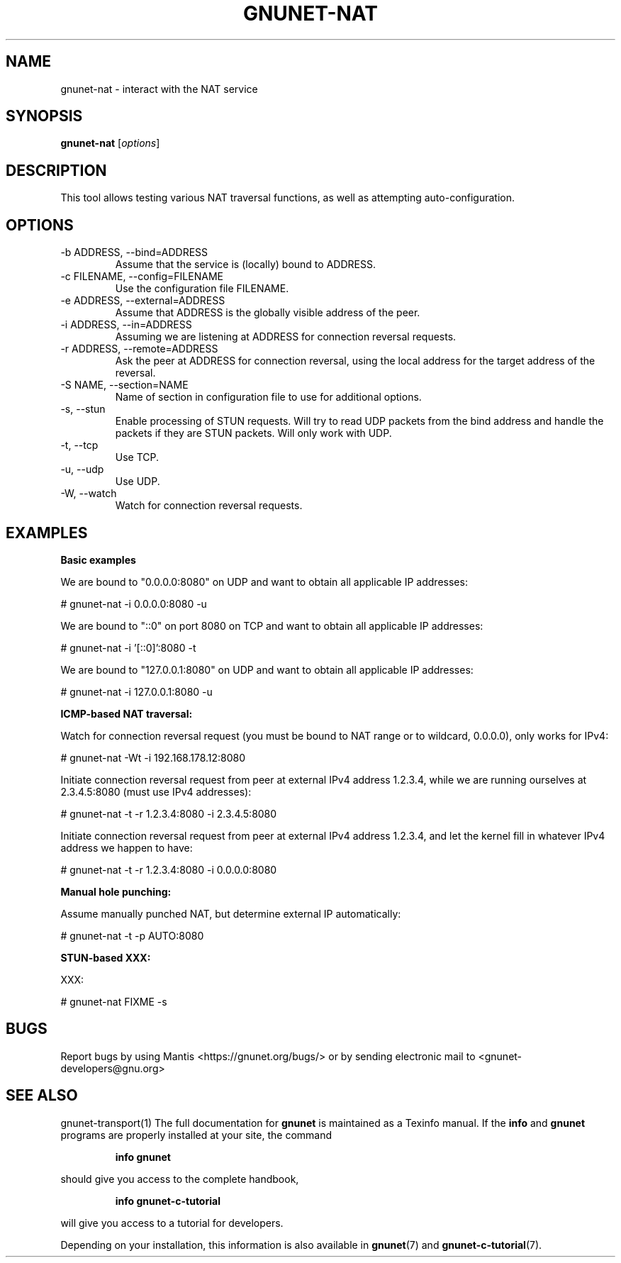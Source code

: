 .TH GNUNET\-NAT 1 "27 Nov 2016" "GNUnet"

.SH NAME
gnunet\-nat \- interact with the NAT service

.SH SYNOPSIS
.B gnunet\-nat
.RI [ options ]
.br

.SH DESCRIPTION

This tool allows testing various NAT traversal functions, as well
as attempting auto\-configuration.

.SH OPTIONS

.B
.IP "\-b ADDRESS,  \-\-bind=ADDRESS"
Assume that the service is (locally) bound to ADDRESS.

.B
.IP "\-c FILENAME,  \-\-config=FILENAME"
Use the configuration file FILENAME.

.B
.IP "\-e ADDRESS,  \-\-external=ADDRESS"
Assume that ADDRESS is the globally visible address of the peer.

.B
.IP "\-i ADDRESS,  \-\-in=ADDRESS"
Assuming we are listening at ADDRESS for connection reversal requests.

.B
.IP "\-r ADDRESS,  \-\-remote=ADDRESS"
Ask the peer at ADDRESS for connection reversal, using the local
address for the target address of the reversal.

.B
.IP "\-S NAME,  \-\-section=NAME"
Name of section in configuration file to use for additional options.

.B
.IP "\-s,  \-\-stun"
Enable processing of STUN requests.  Will try to read UDP packets from
the bind address and handle the packets if they are STUN packets. Will
only work with UDP.

.B
.IP "\-t,  \-\-tcp"
Use TCP.

.B
.IP "\-u,  \-\-udp"
Use UDP.

.B
.IP "\-W,  \-\-watch"
Watch for connection reversal requests.

.SH EXAMPLES
.PP

\fBBasic examples\fR

We are bound to "0.0.0.0:8080" on UDP and want to obtain all
applicable IP addresses:

  # gnunet-nat -i 0.0.0.0:8080 -u

We are bound to "::0" on port 8080 on TCP and want to obtain all
applicable IP addresses:

  # gnunet-nat -i '[::0]':8080 -t

We are bound to "127.0.0.1:8080" on UDP and want to obtain all
applicable IP addresses:

  # gnunet-nat -i 127.0.0.1:8080 -u

\fBICMP-based NAT traversal:\fR

Watch for connection reversal request (you must be bound to NAT range
or to wildcard, 0.0.0.0), only works for IPv4:

  # gnunet-nat -Wt -i 192.168.178.12:8080

Initiate connection reversal request from peer at external IPv4
address 1.2.3.4, while we are running ourselves at 2.3.4.5:8080 (must
use IPv4 addresses):

  # gnunet-nat -t -r 1.2.3.4:8080 -i 2.3.4.5:8080

Initiate connection reversal request from peer at external IPv4
address 1.2.3.4, and let the kernel fill in whatever IPv4 address we
happen to have:

  # gnunet-nat -t -r 1.2.3.4:8080 -i 0.0.0.0:8080

\fBManual hole punching:\fR

Assume manually punched NAT, but determine external IP automatically:

  # gnunet-nat -t -p AUTO:8080

\fBSTUN-based XXX:\fR

XXX:

  # gnunet-nat FIXME -s


.SH BUGS
Report bugs by using Mantis <https://gnunet.org/bugs/> or by sending electronic mail to <gnunet\-developers@gnu.org>

.SH SEE ALSO
gnunet\-transport(1)
The full documentation for
.B gnunet
is maintained as a Texinfo manual.  If the
.B info
and
.B gnunet
programs are properly installed at your site, the command
.IP
.B info gnunet
.PP
should give you access to the complete handbook,
.IP
.B info gnunet-c-tutorial
.PP
will give you access to a tutorial for developers.
.PP
Depending on your installation, this information is also
available in
\fBgnunet\fP(7) and \fBgnunet-c-tutorial\fP(7).
